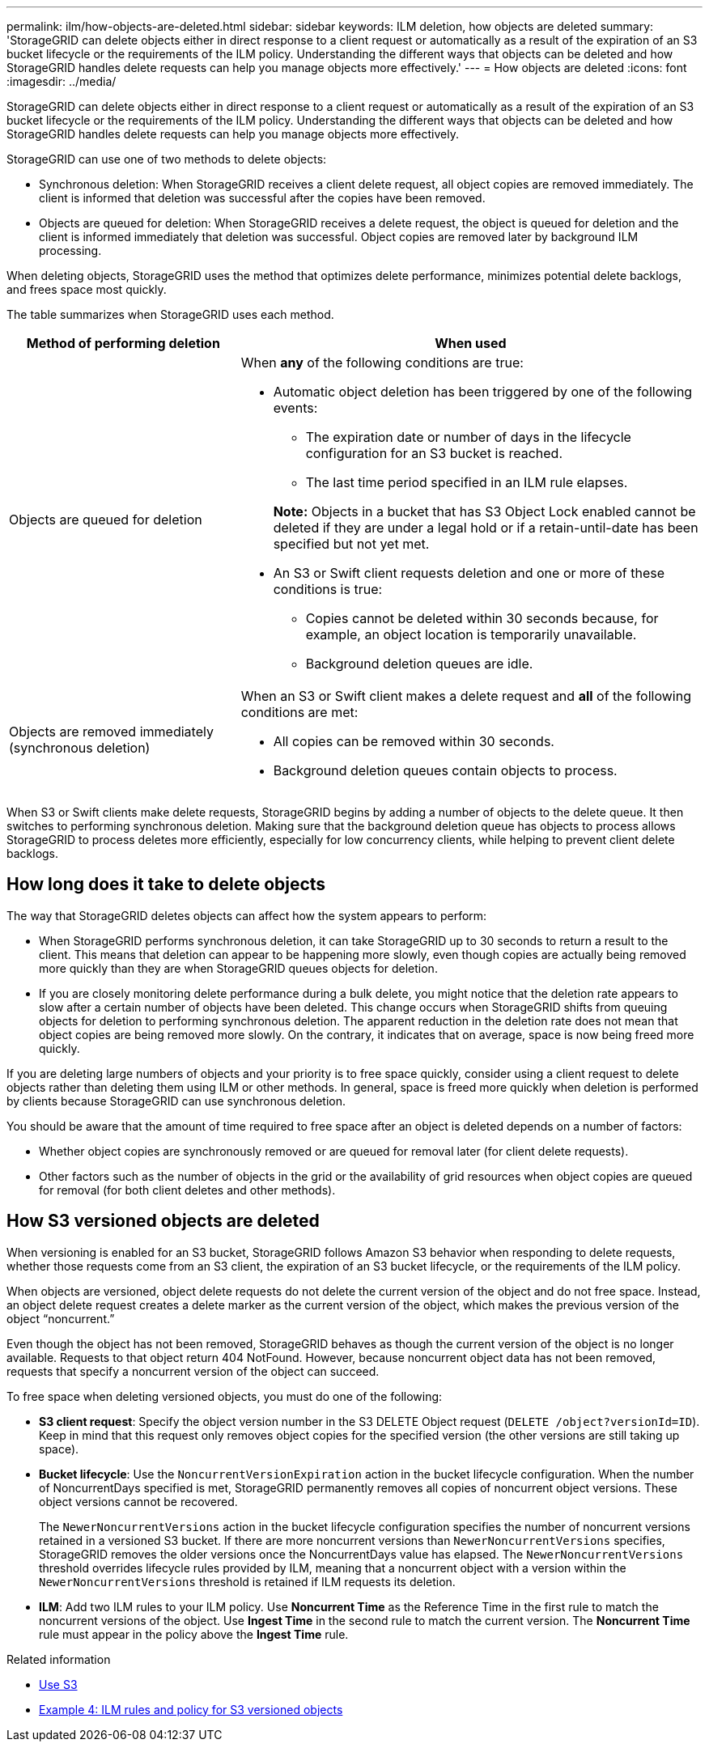 ---
permalink: ilm/how-objects-are-deleted.html
sidebar: sidebar
keywords: ILM deletion, how objects are deleted
summary: 'StorageGRID can delete objects either in direct response to a client request or automatically as a result of the expiration of an S3 bucket lifecycle or the requirements of the ILM policy. Understanding the different ways that objects can be deleted and how StorageGRID handles delete requests can help you manage objects more effectively.'
---
= How objects are deleted
:icons: font
:imagesdir: ../media/

[.lead]
StorageGRID can delete objects either in direct response to a client request or automatically as a result of the expiration of an S3 bucket lifecycle or the requirements of the ILM policy. Understanding the different ways that objects can be deleted and how StorageGRID handles delete requests can help you manage objects more effectively.

StorageGRID can use one of two methods to delete objects:

* Synchronous deletion: When StorageGRID receives a client delete request, all object copies are removed immediately. The client is informed that deletion was successful after the copies have been removed.
* Objects are queued for deletion: When StorageGRID receives a delete request, the object is queued for deletion and the client is informed immediately that deletion was successful. Object copies are removed later by background ILM processing.

When deleting objects, StorageGRID uses the method that optimizes delete performance, minimizes potential delete backlogs, and frees space most quickly.

The table summarizes when StorageGRID uses each method.

[cols="1a,2a" options="header"]
|===
| Method of performing deletion| When used
a|
Objects are queued for deletion
a|
When *any* of the following conditions are true:

* Automatic object deletion has been triggered by one of the following events:
 ** The expiration date or number of days in the lifecycle configuration for an S3 bucket is reached.
 ** The last time period specified in an ILM rule elapses.

+
*Note:* Objects in a bucket that has S3 Object Lock enabled cannot be deleted if they are under a legal hold or if a retain-until-date has been specified but not yet met.

* An S3 or Swift client requests deletion and one or more of these conditions is true:

 ** Copies cannot be deleted within 30 seconds because, for example, an object location is temporarily unavailable.
 ** Background deletion queues are idle.

a|
Objects are removed immediately (synchronous deletion)
a|
When an S3 or Swift client makes a delete request and *all* of the following conditions are met:

* All copies can be removed within 30 seconds.
* Background deletion queues contain objects to process.

|===
When S3 or Swift clients make delete requests, StorageGRID begins by adding a number of objects to the delete queue. It then switches to performing synchronous deletion. Making sure that the background deletion queue has objects to process allows StorageGRID to process deletes more efficiently, especially for low concurrency clients, while helping to prevent client delete backlogs.

== How long does it take to delete objects

The way that StorageGRID deletes objects can affect how the system appears to perform:

* When StorageGRID performs synchronous deletion, it can take StorageGRID up to 30 seconds to return a result to the client. This means that deletion can appear to be happening more slowly, even though copies are actually being removed more quickly than they are when StorageGRID queues objects for deletion.
* If you are closely monitoring delete performance during a bulk delete, you might notice that the deletion rate appears to slow after a certain number of objects have been deleted. This change occurs when StorageGRID shifts from queuing objects for deletion to performing synchronous deletion. The apparent reduction in the deletion rate does not mean that object copies are being removed more slowly. On the contrary, it indicates that on average, space is now being freed more quickly.

If you are deleting large numbers of objects and your priority is to free space quickly, consider using a client request to delete objects rather than deleting them using ILM or other methods. In general, space is freed more quickly when deletion is performed by clients because StorageGRID can use synchronous deletion.

You should be aware that the amount of time required to free space after an object is deleted depends on a number of factors:

* Whether object copies are synchronously removed or are queued for removal later (for client delete requests).
* Other factors such as the number of objects in the grid or the availability of grid resources when object copies are queued for removal (for both client deletes and other methods).

== How S3 versioned objects are deleted

When versioning is enabled for an S3 bucket, StorageGRID follows Amazon S3 behavior when responding to delete requests, whether those requests come from an S3 client, the expiration of an S3 bucket lifecycle, or the requirements of the ILM policy.

When objects are versioned, object delete requests do not delete the current version of the object and do not free space. Instead, an object delete request creates a delete marker as the current version of the object, which makes the previous version of the object "`noncurrent.`"

Even though the object has not been removed, StorageGRID behaves as though the current version of the object is no longer available. Requests to that object return 404 NotFound. However, because noncurrent object data has not been removed, requests that specify a noncurrent version of the object can succeed.

To free space when deleting versioned objects, you must do one of the following:

* *S3 client request*: Specify the object version number in the S3 DELETE Object request (`DELETE /object?versionId=ID`). Keep in mind that this request only removes object copies for the specified version (the other versions are still taking up space).
* *Bucket lifecycle*: Use the `NoncurrentVersionExpiration` action in the bucket lifecycle configuration. When the number of NoncurrentDays specified is met, StorageGRID permanently removes all copies of noncurrent object versions. These object versions cannot be recovered.
+
The `NewerNoncurrentVersions` action in the bucket lifecycle configuration specifies the number of noncurrent versions retained in a versioned S3 bucket. If there are more noncurrent versions than `NewerNoncurrentVersions` specifies, StorageGRID removes the older versions once the NoncurrentDays value has elapsed. The `NewerNoncurrentVersions` threshold overrides lifecycle rules provided by ILM, meaning that a noncurrent object with a version within the `NewerNoncurrentVersions` threshold is retained if ILM requests its deletion.

* *ILM*: Add two ILM rules to your ILM policy. Use *Noncurrent Time* as the Reference Time in the first rule to match the noncurrent versions of the object. Use *Ingest Time* in the second rule to match the current version. The *Noncurrent Time* rule must appear in the policy above the *Ingest Time* rule.

.Related information

* xref:../s3/index.adoc[Use S3]

* xref:example-4-ilm-rules-and-policy-for-s3-versioned-objects.adoc[Example 4: ILM rules and policy for S3 versioned objects]

